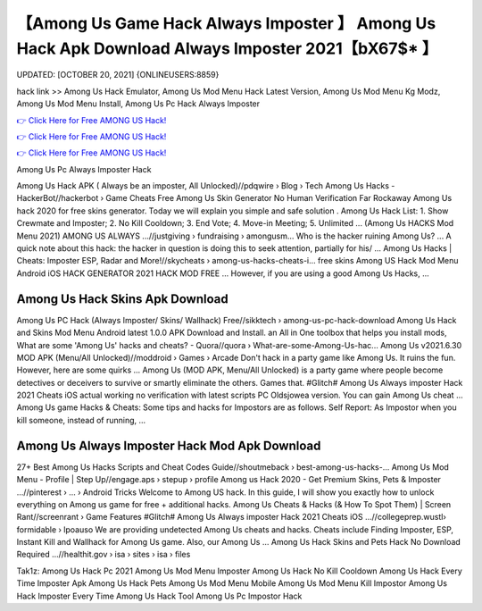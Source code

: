 【Among Us Game Hack Always Imposter 】 Among Us Hack Apk Download Always Imposter 2021【bX67$* 】
==============================================================================
UPDATED: [OCTOBER 20, 2021] {ONLINEUSERS:8859}

hack link >> Among Us Hack Emulator, Among Us Mod Menu Hack Latest Version, Among Us Mod Menu Kg Modz, Among Us Mod Menu Install, Among Us Pc Hack Always Imposter

`👉 Click Here for Free AMONG US Hack! <https://redirekt.in/thknm>`_

`👉 Click Here for Free AMONG US Hack! <https://redirekt.in/thknm>`_

`👉 Click Here for Free AMONG US Hack! <https://redirekt.in/thknm>`_

Among Us Pc Always Imposter Hack


Among Us Hack APK ( Always be an imposter, All Unlocked)//pdqwire › Blog › Tech
Among Us Hacks - HackerBot//hackerbot › Game Cheats
Free Among Us Skin Generator No Human Verification Far Rockaway Among Us hack 2020 for free skins generator. Today we will explain you simple and safe solution .
Among Us Hack List: 1. Show Crewmate and Imposter; 2. No Kill Cooldown; 3. End Vote; 4. Move-in Meeting; 5. Unlimited ...
(Among Us HACKS Mod Menu 2021) AMONG US ALWAYS ...//justgiving › fundraising › amongusm...
Who is the hacker ruining Among Us? ... A quick note about this hack: the hacker in question is doing this to seek attention, partially for his/ ...
Among Us Hacks | Cheats: Imposter ESP, Radar and More!//skycheats › among-us-hacks-cheats-i...
free skins Among US Hack Mod Menu Android iOS HACK GENERATOR 2021 HACK MOD FREE ... However, if you are using a good Among Us Hacks, ...

********************************
Among Us Hack Skins Apk Download
********************************

Among Us PC Hack (Always Imposter/ Skins/ Wallhack) Free//sikktech › among-us-pc-hack-download
Among Us Hack and Skins Mod Menu Android latest 1.0.0 APK Download and Install. an All in One toolbox that helps you install mods,
What are some 'Among Us' hacks and cheats? - Quora//quora › What-are-some-Among-Us-hac...
Among Us v2021.6.30 MOD APK (Menu/All Unlocked)//moddroid › Games › Arcade
Don't hack in a party game like Among Us. It ruins the fun. However, here are some quirks ...
Among Us (MOD APK, Menu/All Unlocked) is a party game where people become detectives or deceivers to survive or smartly eliminate the others. Games that.
#Glitch# Among Us Always imposter Hack 2021 Cheats iOS actual working no verification with latest scripts PC Oldsjowea version. You can gain Among Us cheat ...
Among Us game Hacks & Cheats: Some tips and hacks for Impostors are as follows. Self Report: As Impostor when you kill someone, instead of running, ...

***********************************
Among Us Always Imposter Hack Mod Apk Download
***********************************

27+ Best Among Us Hacks Scripts and Cheat Codes Guide//shoutmeback › best-among-us-hacks-...
Among Us Mod Menu - Profile | Step Up//engage.aps › stepup › profile
Among us Hack 2020 - Get Premium Skins, Pets & Imposter ...//pinterest › ... › Android Tricks
Welcome to Among US hack. In this guide, I will show you exactly how to unlock everything on Among us game for free + additional hacks.
Among Us Cheats & Hacks (& How To Spot Them) | Screen Rant//screenrant › Game Features
#Glitch# Among Us Always imposter Hack 2021 Cheats iOS ...//collegeprep.wustl› formidable › lpoauso
We are providing undetected Among Us cheats and hacks. Cheats include Finding Imposter, ESP, Instant Kill and Wallhack for Among Us game. Also, our Among Us ...
Among Us Hack Skins and Pets Hack No Download Required ...//healthit.gov › isa › sites › isa › files


Tak1z:
Among Us Hack Pc 2021
Among Us Mod Menu Imposter
Among Us Hack No Kill Cooldown
Among Us Hack Every Time Imposter Apk
Among Us Hack Pets
Among Us Mod Menu Mobile
Among Us Mod Menu Kill Impostor
Among Us Hack Imposter Every Time
Among Us Hack Tool
Among Us Pc Impostor Hack
